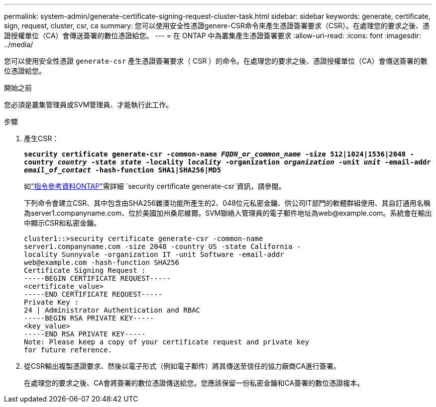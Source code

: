 ---
permalink: system-admin/generate-certificate-signing-request-cluster-task.html 
sidebar: sidebar 
keywords: generate, certificate, sign, request, cluster, csr, ca 
summary: 您可以使用安全性憑證genere-CSR命令來產生憑證簽署要求（CSR）。在處理您的要求之後、憑證授權單位（CA）會傳送簽署的數位憑證給您。 
---
= 在 ONTAP 中為叢集產生憑證簽署要求
:allow-uri-read: 
:icons: font
:imagesdir: ../media/


[role="lead"]
您可以使用安全性憑證 `generate-csr` 產生憑證簽署要求（ CSR ）的命令。在處理您的要求之後、憑證授權單位（CA）會傳送簽署的數位憑證給您。

.開始之前
您必須是叢集管理員或SVM管理員、才能執行此工作。

.步驟
. 產生CSR：
+
`*security certificate generate-csr -common-name _FQDN_or_common_name_ -size 512|1024|1536|2048 -country _country_ -state _state_ -locality _locality_ -organization _organization_ -unit _unit_ -email-addr _email_of_contact_ -hash-function SHA1|SHA256|MD5*`

+
如link:https://docs.netapp.com/us-en/ontap-cli/security-certificate-generate-csr.html["指令參考資料ONTAP"^]需詳細 `security certificate generate-csr`資訊，請參閱。

+
下列命令會建立CSR、其中包含由SHA256雜湊功能所產生的2、048位元私密金鑰、供公司IT部門的軟體群組使用、其自訂通用名稱為server1.companyname.com、位於美國加州桑尼維爾。SVM聯絡人管理員的電子郵件地址為\web@example.com。系統會在輸出中顯示CSR和私密金鑰。

+
[listing]
----
cluster1::>security certificate generate-csr -common-name
server1.companyname.com -size 2048 -country US -state California -
locality Sunnyvale -organization IT -unit Software -email-addr
web@example.com -hash-function SHA256
Certificate Signing Request :
-----BEGIN CERTIFICATE REQUEST-----
<certificate_value>
-----END CERTIFICATE REQUEST-----
Private Key :
24 | Administrator Authentication and RBAC
-----BEGIN RSA PRIVATE KEY-----
<key_value>
-----END RSA PRIVATE KEY-----
Note: Please keep a copy of your certificate request and private key
for future reference.
----
. 從CSR輸出複製憑證要求、然後以電子形式（例如電子郵件）將其傳送至信任的協力廠商CA進行簽署。
+
在處理您的要求之後、CA會將簽署的數位憑證傳送給您。您應該保留一份私密金鑰和CA簽署的數位憑證複本。


